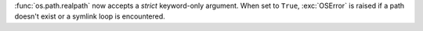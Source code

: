 :func:`os.path.realpath` now accepts a *strict* keyword-only argument.
When set to ``True``, :exc:`OSError` is raised if a path doesn't exist
or a symlink loop is encountered.
